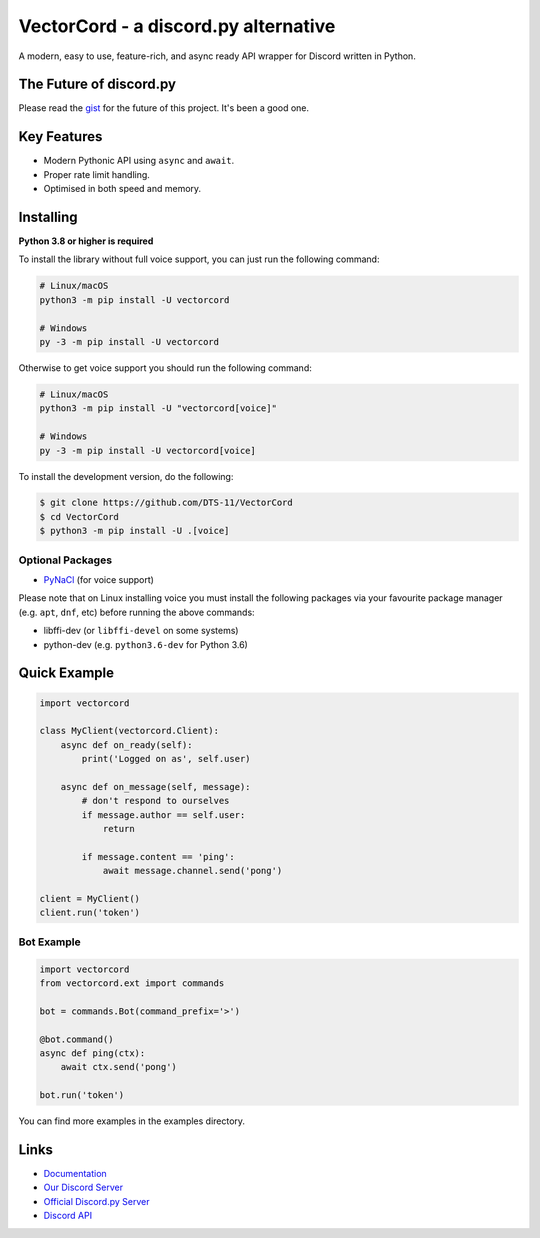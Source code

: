 VectorCord - a discord.py alternative
=====================================

|Discord| |PYPI Version|

A modern, easy to use, feature-rich, and async ready API wrapper for Discord written in Python.

The Future of discord.py
--------------------------

Please read the `gist <https://gist.github.com/Rapptz/4a2f62751b9600a31a0d3c78100287f1>`_ for the future of this project. It's been a good one.

Key Features
-------------

- Modern Pythonic API using ``async`` and ``await``.
- Proper rate limit handling.
- Optimised in both speed and memory.

Installing
----------

**Python 3.8 or higher is required**

To install the library without full voice support, you can just run the following command:

.. code:: sh

    # Linux/macOS
    python3 -m pip install -U vectorcord

    # Windows
    py -3 -m pip install -U vectorcord

Otherwise to get voice support you should run the following command:

.. code:: sh

    # Linux/macOS
    python3 -m pip install -U "vectorcord[voice]"

    # Windows
    py -3 -m pip install -U vectorcord[voice]


To install the development version, do the following:

.. code:: sh

    $ git clone https://github.com/DTS-11/VectorCord
    $ cd VectorCord
    $ python3 -m pip install -U .[voice]


Optional Packages
~~~~~~~~~~~~~~~~~~

* `PyNaCl <https://pypi.org/project/PyNaCl/>`__ (for voice support)

Please note that on Linux installing voice you must install the following packages via your favourite package manager (e.g. ``apt``, ``dnf``, etc) before running the above commands:

* libffi-dev (or ``libffi-devel`` on some systems)
* python-dev (e.g. ``python3.6-dev`` for Python 3.6)

Quick Example
--------------

.. code:: py

    import vectorcord

    class MyClient(vectorcord.Client):
        async def on_ready(self):
            print('Logged on as', self.user)

        async def on_message(self, message):
            # don't respond to ourselves
            if message.author == self.user:
                return

            if message.content == 'ping':
                await message.channel.send('pong')

    client = MyClient()
    client.run('token')

Bot Example
~~~~~~~~~~~~~

.. code:: py

    import vectorcord
    from vectorcord.ext import commands

    bot = commands.Bot(command_prefix='>')

    @bot.command()
    async def ping(ctx):
        await ctx.send('pong')

    bot.run('token')

You can find more examples in the examples directory.

Links
------

- `Documentation <https://discordpy.readthedocs.io/en/latest/index.html>`_
- `Our Discord Server <https://discord.gg/3hdjR7qKw6>`_
- `Official Discord.py Server <https://discord.gg/dpy>`_
- `Discord API <https://discord.gg/discord-api>`_



.. |Discord| image:: https://img.shields.io/badge/chat-Discord-8c9eff?logo=discord&logoColor=ffffff
   :target: https://discord.gg/3hdjR7qKw6
.. |PYPI Version| image:: https://img.shields.io/pypi/v/discord.py.svg
   :target: https://pypi.python.org/pypi/discord.py